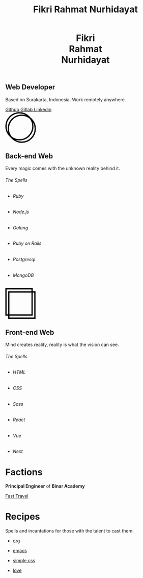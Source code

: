 #+TITLE: Fikri Rahmat Nurhidayat
#+DESCRIPTION: Bottom text
#+OPTIONS: title:nil toc:nil
#+HTML_HEAD_EXTRA: <link rel="stylesheet" href="/assets/css/home.css">

#+BEGIN_EXPORT html
<header>
  <h1>Fikri<br>Rahmat<br>Nurhidayat</h1>
</header>
#+END_EXPORT

#+BEGIN_EXPORT html
<section class="display">
  <h1>Web Developer</h1>
  <p>Based on Surakarta, Indonesia. Work remotely anywhere.</p>
  <nav>
    <a href="https://github.com/fikrirnurhidayat" target="_blank">
        Github
        <img src="/assets/images/home/github.png" alt="Github">
    </a>
    <a href="https://gitlab.com/fikrirnurhidayat" target="_blank">
        Gitlab
        <img src="/assets/images/home/gitlab.png" alt="Gitlab">
    </a>
    <a href="https://www.linkedin.com/in/fikrirnurhidayat" target="_blank">
        Linkedin
        <img src="/assets/images/home/linkedin.png" alt="Linkedin">
    </a>
  </nav>
</section>
#+END_EXPORT

#+BEGIN_EXPORT html
<section class="features">
  <div class="features--card">
    <svg width="96" height="96" viewBox="0 0 96 96" fill="none" xmlns="http://www.w3.org/2000/svg">
      <circle cx="51.6923" cy="51.6923" r="42.3077" stroke="black" stroke-width="4"/>
      <circle cx="44.3077" cy="44.3077" r="42.3077" stroke="black" stroke-width="4"/>
    </svg>

    <h2>Back-end Web</h2>
    <p>Every magic comes with the unknown reality behind it.</p>

    <h6>The Spells</h6>

    <ul>
      <li class="stacks">
        <img src="../assets/images/home/backend.ruby.png" alt="Ruby">
        <h6 class="stacks--name">Ruby</h6>
      </li>
      <li class="stacks">
        <img src="../assets/images/home/backend.javascript.png" alt="Javascript">
        <h6 class="stacks--name">Node.js</h6>
      </li>
      <li class="stacks">
        <img src="../assets/images/home/backend.golang.png" alt="Golang">
        <h6 class="stacks--name">Golang</h6>
      </li>
      <li class="stacks">
        <img src="../assets/images/home/backend.rails.png" alt="Rails">
        <h6 class="stacks--name">Ruby on Rails</h6>
      </li>
      <li class="stacks">
        <img src="../assets/images/home/backend.postgresql.png" alt="Postgresql">
        <h6 class="stacks--name">Postgresql</h6>
      </li>
      <li class="stacks">
        <img src="../assets/images/home/backend.mongodb.png" alt="MongoDB">
        <h6 class="stacks--name">MongoDB</h6>
      </li>
    </ul>
  </div>

  <div class="features--card">
    <svg width="95" height="96" viewBox="0 0 95 96" fill="none" xmlns="http://www.w3.org/2000/svg">
      <rect x="2" y="2" width="82.1107" height="82.1107" stroke="black" stroke-width="4"/>
      <rect x="10.7905" y="11.8894" width="82.1107" height="82.1107" stroke="black" stroke-width="4"/>
    </svg>

    <h2>Front-end Web</h2>
    <p>Mind creates reality, reality is what the vision can see.</p>
    <h6>The Spells</h6>

    <ul>
      <li class="stacks">
        <img src="../assets/images/home/frontend.html.png" alt="HTML">
        <h6 class="stacks--name">HTML</h6>
      </li>
      <li class="stacks">
        <img src="../assets/images/home/frontend.css.png" alt="CSS">
        <h6 class="stacks--name">CSS</h6>
      </li>
      <li class="stacks">
        <img src="../assets/images/home/frontend.sass.png" alt="Sass">
        <h6 class="stacks--name">Sass</h6>
      </li>
      <li class="stacks">
        <img src="../assets/images/home/frontend.react.png" alt="React">
        <h6 class="stacks--name">React</h6>
      </li>
      <li class="stacks">
        <img src="../assets/images/home/frontend.vue.png" alt="Vue">
        <h6 class="stacks--name">Vue</h6>
      </li>
      <li class="stacks">
        <img src="../assets/images/home/frontend.next.png" alt="Next">
        <h6 class="stacks--name">Next</h6>
      </li>
    </ul>
  </div>
</section>
#+END_EXPORT

* Factions
:PROPERTIES:
:HTML_CONTAINER: section
:HTML_CONTAINER_CLASS: display
:END:
*Principal Engineer* of *Binar Academy*

#+BEGIN_EXPORT html
<nav>
  <a href="https://binaracademy.com" target="_blank">
    Fast Travel
    <img src="/assets/images/home/work.binaracademy.png" alt="Binar Academy">
  </a>
</nav>
#+END_EXPORT

* Recipes
:PROPERTIES:
:HTML_CONTAINER: section
:HTML_CONTAINER_CLASS: display recipes
:END:

Spells and incantations for those with the talent to cast them.

- @@html: <a href="https://orgmode.org" target="_blank">@@
  org
 #+ATTR_HTML: :class recipes-img
  [[../assets/images/home/recipes.tecosaurorg.png]]
  @@html: </a>@@

- @@html: <a href="https://emacs.org" target="_blank">@@
  emacs
 #+ATTR_HTML: :class recipes-img
  [[../assets/images/home/recipes.emacs.png]]
  @@html: </a>@@

- @@html: <a href="https://simplecss.org" target="_blank">@@
  simple.css
 #+ATTR_HTML: :class recipes-img
  [[../assets/images/home/recipes.simpledotcss.png]]
  @@html: </a>@@

- @@html: <a href="https://youtu.be/dQw4w9WgXcQ" target="_blank">@@
  love
 #+ATTR_HTML: :class recipes-img
  [[../assets/images/home/recipes.love.png]]
  @@html: </a>@@
